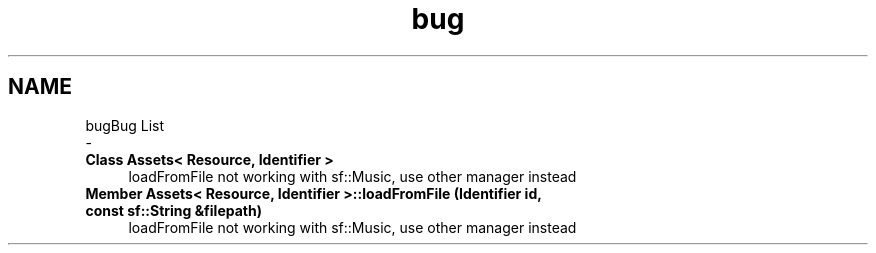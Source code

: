 .TH "bug" 3 "Mon May 21 2018" "DollyEngine" \" -*- nroff -*-
.ad l
.nh
.SH NAME
bugBug List 
 \- 
.IP "\fBClass \fBAssets< Resource, Identifier >\fP \fP" 1c
loadFromFile not working with sf::Music, use other manager instead  
.IP "\fBMember \fBAssets< Resource, Identifier >::loadFromFile\fP (Identifier id, const sf::String &filepath)\fP" 1c
loadFromFile not working with sf::Music, use other manager instead
.PP

